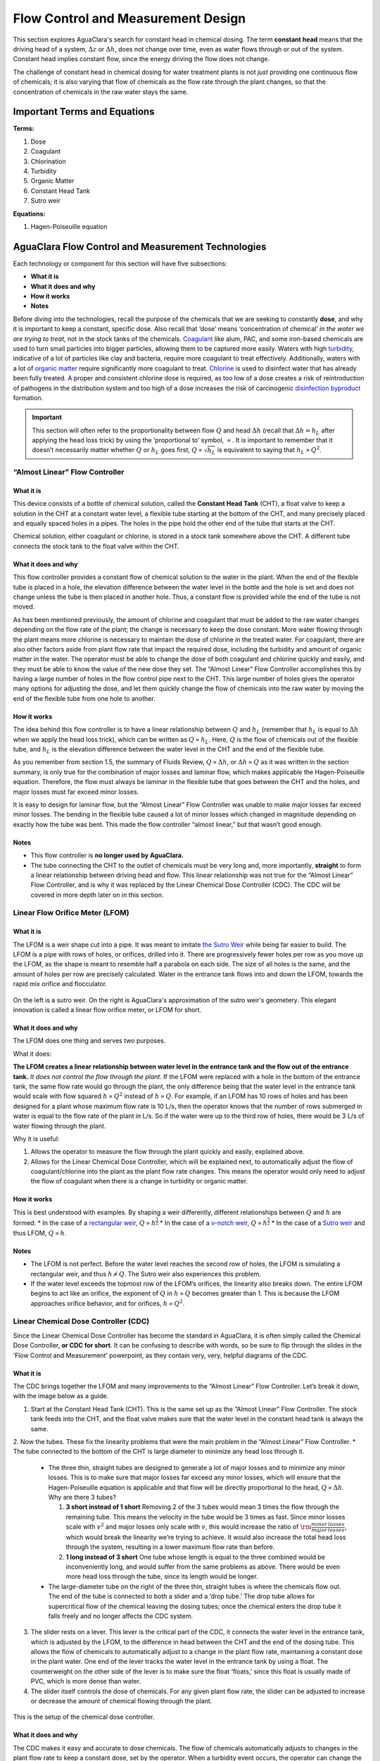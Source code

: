 .. _title_flow_control_design:

**************************************
Flow Control and Measurement Design
**************************************
This section explores AguaClara's search for constant head in chemical dosing. The term **constant head** means that the driving head of a system, :math:`\Delta z` or :math:`\Delta h`, does not change over time, even as water flows through or out of the system. Constant head implies constant flow, since the energy driving the flow does not change.

The challenge of constant head in chemical dosing for water treatment plants is not *just* providing one continuous flow of chemicals; it is also varying that flow of chemicals as the flow rate through the plant changes, so that the concentration of chemicals in the raw water stays the same.



.. _heading_fcm_terms_eqs:

Important Terms and Equations
===============================
**Terms:**

1. Dose
2. Coagulant
3. Chlorination
4. Turbidity
5. Organic Matter
6. Constant Head Tank
7. Sutro weir

**Equations:**

1. Hagen-Poiseuille equation



.. _heading_aguaclara_flow_control_and_measurement_technologies:

AguaClara Flow Control and Measurement Technologies
=====================================================
Each technology or component for this section will have five subsections:

-  **What it is**
-  **What it does and why**
-  **How it works**
-  **Notes**

Before diving into the technologies, recall the purpose of the chemicals that we are seeking to constantly **dose**, and why it is important to keep a constant, specific dose. Also recall that ‘dose’ means ‘concentration of chemical’ *in the water we are trying to treat*, not in the stock tanks of the chemicals. `Coagulant <https://en.wikipedia.org/wiki/Coagulation_(water_treatment)>`_ like alum, PAC, and some iron-based chemicals are used to turn small particles into bigger particles, allowing them to be captured more easily. Waters with high `turbidity <https://en.wikipedia.org/wiki/Turbidity>`_, indicative of a lot of particles like clay and bacteria, require more coagulant to treat effectively. Additionally, waters with a lot of `organic matter <https://en.wikipedia.org/wiki/Organic_matter>`_ require significantly more coagulant to treat. `Chlorine <https://en.wikipedia.org/wiki/Water_chlorination>`_ is used to disinfect water that has already been fully treated. A proper and consistent chlorine dose is required, as too low of a dose creates a risk of reintroduction of pathogens in the distribution system and too high of a dose increases the risk of carcinogenic `disinfection byproduct <https://en.wikipedia.org/wiki/Disinfection_by-product>`_ formation.

.. important:: This section will often refer to the proportionality between flow :math:`Q` and head :math:`\Delta h` (recall that :math:`\Delta h = h_L` after applying the head loss trick) by using the ‘proportional to’ symbol, :math:`\propto`. It is important to remember that it doesn’t necessarily matter whether :math:`Q` or :math:`h_L` goes first, :math:`Q \propto \sqrt{h_L}` is equivalent to saying that :math:`h_L \propto Q^2`.


.. _heading_almost_linear_flow_controller:

“Almost Linear” Flow Controller
--------------------------------

What it is
^^^^^^^^^^^^^^
This device consists of a bottle of chemical solution, called the **Constant Head Tank** (CHT), a float valve to keep a solution in the CHT at a constant water level, a flexible tube starting at the bottom of the CHT, and many precisely placed and equally spaced holes in a pipes. The holes in the pipe hold the other end of the tube that starts at the CHT.

Chemical solution, either coagulant or chlorine, is stored in a stock tank somewhere above the CHT. A different tube connects the stock tank to the float valve within the CHT.

What it does and why
^^^^^^^^^^^^^^^^^^^^^^^^
This flow controller provides a constant flow of chemical solution to the water in the plant. When the end of the flexible tube is placed in a hole, the elevation difference between the water level in the bottle and the hole is set and does not change unless the tube is then placed in another hole. Thus, a constant flow is provided while the end of the tube is not moved.

As has been mentioned previously, the amount of chlorine and coagulant that must be added to the raw water changes depending on the flow rate of the plant; the change is necessary to keep the dose constant. More water flowing through the plant means more chlorine is necessary to maintain the dose of chlorine in the treated water. For coagulant, there are also other factors aside from plant flow rate that impact the required dose, including the turbidity and amount of organic matter in the water. The operator must be able to change the dose of both coagulant and chlorine quickly and easily, and they must be able to know the value of the new dose they set. The “Almost Linear” Flow Controller accomplishes this by having a large number of holes in the flow control pipe next to the CHT. This large number of holes gives the operator many options for adjusting the dose, and let them quickly change the flow of chemicals into the raw water by moving the end of the flexible tube from one hole to another.

How it works
^^^^^^^^^^^^^^^^
The idea behind this flow controller is to have a linear relationship between :math:`Q` and :math:`h_L` (remember that :math:`h_L` is equal to :math:`\Delta h` when we apply the head loss trick), which can be written as :math:`Q \propto h_L`. Here, :math:`Q` is the flow of chemicals out of the flexible tube, and :math:`h_L` is the elevation difference between the water level in the CHT and the end of the flexible tube.

As you remember from section 1.5, the summary of Fluids Review, :math:`Q \propto \Delta h`, or :math:`\Delta h \propto Q` as it was written in the section summary, is only true for the combination of major losses and laminar flow, which makes applicable the Hagen-Poiseuille equation. Therefore, the flow must always be laminar in the flexible tube that goes between the CHT and the holes, and major losses must far exceed minor losses.

It is easy to design for laminar flow, but the “Almost Linear” Flow Controller was unable to make major losses far exceed minor losses. The bending in the flexible tube caused a lot of minor losses which changed in magnitude depending on exactly how the tube was bent. This made the flow controller “almost linear,” but that wasn’t good enough.

Notes
^^^^^^^^^
-  This flow controller is **no longer used by AguaClara.**
-  The tube connecting the CHT to the outlet of chemicals must be very long and, more importantly, **straight** to form a linear relationship between driving head and flow. This linear relationship was not true for the “Almost Linear” Flow Controller, and is why it was replaced by the Linear Chemical Dose Controller (CDC). The CDC will be covered in more depth later on in this section.


.. _heading_lfom:

Linear Flow Orifice Meter (LFOM)
--------------------------------

What it is
^^^^^^^^^^^^^^
The LFOM is a weir shape cut into a pipe. It was meant to imitate `the Sutro Weir <https://confluence.cornell.edu/display/AGUACLARA/LFOM+sutro+weir+research>`_ while being far easier to build. The LFOM is a pipe with rows of holes, or orifices, drilled into it. There are progressively fewer holes per row as you move up the LFOM, as the shape is meant to resemble half a parabola on each side. The size of all holes is the same, and the amount of holes per row are precisely calculated. Water in the entrance tank flows into and down the LFOM, towards the rapid mix orifice and flocculator.

.. _figure_sutro_v_lfom:
.. figure:: Images/sutro_v_lfom.png
    :width: 600px
    :align: center
    :alt: A sutro weir and an LFOM

    On the left is a sutro weir. On the right is AguaClara's approximation of the sutro weir's geometery. This elegant innovation is called a linear flow orifice meter, or LFOM for short.

What it does and why
^^^^^^^^^^^^^^^^^^^^^^^^
The LFOM does one thing and serves two purposes.

What it does:

**The LFOM creates a linear relationship between water level in the entrance tank and the flow out of the entrance tank.** *It does not control the flow through the plant*. If the LFOM were replaced with a hole in the bottom of the entrance tank, the same flow rate would go through the plant, the only difference being that the water level in the entrance tank would scale with flow squared :math:`h \propto Q^2` instead of :math:`h \propto Q`. For example, if an LFOM has 10 rows of holes and has been designed for a plant whose maximum flow rate is 10 L/s, then the operator knows that the number of rows submerged in water is equal to the flow rate of the plant in L/s. So if the water were up to the third row of holes, there would be 3 L/s of water flowing through the plant.

Why it is useful:

#. Allows the operator to measure the flow through the plant quickly and easily, explained above.
#. Allows for the Linear Chemical Dose Controller, which will be explained next, to automatically adjust the flow of coagulant/chlorine into the plant as the plant flow rate changes. This means the operator would only need to adjust the flow of coagulant when there is a change in turbidity or organic matter.

How it works
^^^^^^^^^^^^^^^^
This is best understood with examples. By shaping a weir differently, different relationships between :math:`Q` and :math:`h` are formed:
* In the case of a `rectangular weir <https://swmm5.files.wordpress.com/2016/09/image00124.jpg>`_, :math:`Q \propto h^{\frac{3}{2}}`
* In the case of a `v-notch weir <https://swmm5.files.wordpress.com/2016/09/image0096.jpg>`_, :math:`Q \propto h^{\frac{5}{2}}`
* In the case of a `Sutro weir <http://www.engineeringexcelspreadsheets.com/wp-content/uploads/2012/11/Sutro-Weir-Diagram1.jpg>`_ and thus LFOM, :math:`Q \propto h`.

Notes
^^^^^^^^^

-  The LFOM is not perfect. Before the water level reaches the second row of holes, the LFOM is simulating a rectangular weir, and thus :math:`h \not\propto Q`. The Sutro weir also experiences this problem.
-  If the water level exceeds the topmost row of the LFOM’s orifices, the linearity also breaks down. The entire LFOM begins to act like an orifice, the exponent of :math:`Q` in :math:`h \propto Q` becomes greater than 1. This is because the LFOM approaches orifice behavior, and for orifices, :math:`h \propto Q^2`.


.. _heading_linear_cdc:

Linear Chemical Dose Controller (CDC)
---------------------------------------
Since the Linear Chemical Dose Controller has become the standard in AguaClara, it is often simply called the Chemical Dose Controller, **or CDC for short**. It can be confusing to describe with words, so be sure to flip through the slides in the ‘Flow Control and Measurement’ powerpoint, as they contain very, very, helpful diagrams of the CDC.

What it is
^^^^^^^^^^^^^^
The CDC brings together the LFOM and many improvements to the “Almost Linear” Flow Controller. Let’s break it down, with the image below as a guide.

1. Start at the Constant Head Tank (CHT). This is the same set up as the “Almost Linear” Flow Controller. The stock tank feeds into the CHT, and the float valve makes sure that the water level in the constant head tank is always the same.

2. Now the tubes. These fix the linearity problems that were the main problem in the “Almost Linear” Flow Controller.
* The tube connected to the bottom of the CHT is large diameter to minimize any head loss through it.

   * The three thin, straight tubes are designed to generate a lot of major losses and to minimize any minor losses. This is to make sure that major losses far exceed any minor losses, which will ensure that the Hagen-Poiseuille equation is applicable and that flow will be directly proportional to the head, :math:`Q \propto \Delta h`. Why are there 3 tubes?

     1. **3 short instead of 1 short** Removing 2 of the 3 tubes would mean 3 times the flow through the remaining tube. This means the velocity in the tube would be 3 times as fast. Since minor losses scale with :math:`v^2` and major losses only scale with :math:`v`, this would increase the ratio of :math:`\rm{\frac{minor \, losses}{major \, losses}}`, which would break the linearity we’re trying to achieve. It would also increase the total head loss through the system, resulting in a lower maximum flow rate than before.

     2. **1 long instead of 3 short** One tube whose length is equal to the three combined would be inconveniently long, and would suffer from the same problems as above. There would be even more head loss through the tube, since its length would be longer.

   * The large-diameter tube on the right of the three thin, straight tubes is where the chemicals flow out. The end of the tube is connected to both a slider and a ‘drop tube.’ The drop tube allows for supercritical flow of the chemical leaving the dosing tubes; once the chemical enters the drop tube it falls freely and no longer affects the CDC system.

3. The slider rests on a lever. This lever is the critical part of the CDC, it connects the water level in the entrance tank, which is adjusted by the LFOM, to the difference in head between the CHT and the end of the dosing tube. This allows the flow of chemicals to automatically adjust to a change in the plant flow rate, maintaining a constant dose in the plant water. One end of the lever tracks the water level in the entrance tank by using a float. The counterweight on the other side of the lever is to make sure the float ‘floats,’ since this float is usually made of PVC, which is more dense than water.

4. The slider itself controls the dose of chemicals. For any given plant flow rate, the slider can be adjusted to increase or decrease the amount of chemical flowing through the plant.

.. _figure_cdc_labelled:
.. figure:: Images/cdc_labelled.png
    :width: 600px
    :align: center
    :alt: CDC Displayed

    This is the setup of the chemical dose controller.

What it does and why
^^^^^^^^^^^^^^^^^^^^^^^^
The CDC makes it easy and accurate to dose chemicals. The flow of chemicals automatically adjusts to changes in the plant flow rate to keep a constant dose, set by the operator. When a turbidity event occurs, the operator can change the dose of coagulant by moving the coagulant slider *lower* on the lever to increase the dose. The slider has labelled marks so the operator can record the dose accurately.

How it works
^^^^^^^^^^^^^^^^
A lot of design has gone into the CDC. The design equations and their derivations that the following steps are based on can be found here: :ref:`heading_design_equations_for_the_cdc`, and you are very, very strongly encouraged to read them.

The CDC can be designed manually using the equations from the derivation linked above or via aguaclara, using the equations found in `cdc_functions.py <https://github.com/AguaClara/aguaclara>`_. Either way, the design algorithm is roughly the same:

1. Calculate the maximum flow rate, :math:`Q_{Max, \, Tube}`, through each available dosing tube diameter :math:`D` that keeps error due to minor losses below 10% of total head loss. Recall that tubing diameter is an array, as there are many diameters available at hardware stores and suppliers. This means that for each step, there will be as many solutions as there are reasonable diameters available.

.. math::

    Q_{Max, \, Tube} = \frac{\pi D^2}{4} \sqrt{\frac{2 h_L g \Pi_{Error}}{\sum{K} }}

2. Calculate how much flow of chemical needs to pass through the CDC at maximum plant flow and maximum chemical dose. This depends on the concentration of chemicals in the stock tank.

.. math::

    Q_{Max, \, CDC} = \frac{Q_{Plant} \cdot C_{Dose, \, Max}}{C_{StockTank}}

3. Calculate the number of dosing tubes required if the tubes flow at  maximum capacity (round up)

.. math::

    n_{Tubes} = {\rm ceil} \left( \frac{Q_{Max, \, CDC}}{Q_{Max, \, Tube}} \right)

4. Calculate the length of dosing tube(s) that correspond to each available tube diameter.

.. math::

    L_{Min} = \left( \frac{g h_L \pi D^4}{128 \nu Q_{Max}} - \frac{Q_{Max}}{16 \pi \nu} \sum{K} \right)

5. Select a tube length from your array of solutions. Pick the longest dosing tube that you can, keeping in mind that the tube(s) must be able to fit in the plant and can’t be longer than the length of the plant wall it will be placed along.

6. Finally, select the dosing tube diameter and flow rate corresponding to the selected tube length.

Kinematic Viscosity of Coagulants
---------------------------------

AguaClara plants currently use either alum (aluminum sulfate) or PACl (polyaluminum chloride) solutions that are prepared from granular chemicals. The viscosity of solutions created from granular alum and PACl were measured using a SV - 10 Vibro Viscometer. The results are shown below.

.. code:: python

  import aguaclara.core.physchem as pc
  from aguaclara.core.units import unit_registry as u
  import numpy as np
  import matplotlib.pyplot as plt
  # the following concentrations were prepared for each chemical
  Measured_C = np.linspace(0,600,13) * u.g/u.L
  Measured_C[0] = 10 * u.g/u.L
  # the following dynamic viscosities were measured
  Measured_Viscosity_Dynamic_Alum = np.array([0.00097, 0.00114,0.00143,0.00178,0.00208,0.00253,0.00349,0.00451,0.00532,0.00691,0.00901,0.0117,0.0133]) * u.kg/u.s/u.m
  Measured_Viscosity_Dynamic_PACl = np.array([0.001,0.00108,0.00122,0.00145,0.00171,0.00231,0.00256,0.00301,0.00392,0.00378,0.00476,0.00486,0.00768]) * u.kg/u.s/u.m
  Density_PACl_400gperL = 58.88 * u.g/(50 * u.mL)
  Density_Alum_600gperL = 63.2 * u.g/(50 * u.mL)
  temperature = 22 * u.degC

  def Density_Alum(Alum_C, temperature):
    #Alum_C is concentration of aluminum sulfate with attached waters (not concentration of aluminum)
    return Density_Alum_600gperL * Alum_C/(600 * u.g/u.L) + pc.density_water(temperature)*(600 * u.g/u.L - Alum_C)/(600 * u.g/u.L)

  def Density_PACl(PACl_C, temperature):
    #PACl_C is concentration of poly aluminum chloride granules (not concentration of aluminum
    return Density_PACl_400gperL * PACl_C/(400 * u.g/u.L) + pc.density_water(temperature)*(400 * u.g/u.L - PACl_C)/(400 * u.g/u.L)

  Measured_Viscosity_Kinematic_Alum = Measured_Viscosity_Dynamic_Alum/Density_Alum(Measured_C, temperature)
  Measured_Viscosity_Kinematic_PACl = Measured_Viscosity_Dynamic_PACl/Density_PACl(Measured_C, temperature)
  def Alum_Viscosity_Kinematic(Alum_C, temperature):
    return (1 + (4.225 * 10**(-6) * ((Alum_C.to(u.kg/u.m**3)).magnitude)**2.289))*pc.viscosity_kinematic(temperature)

  def PACl_Viscosity_Kinematic(PACl_C, temperature):
    return (1 + (2.383 * 10**(-5) * ((PACl_C.to(u.kg/u.m**3)).magnitude)**1.893))*pc.viscosity_kinematic(temperature)

  fig, ax = plt.subplots()
  ax.plot(Measured_C, Measured_Viscosity_Kinematic_Alum.to(u.mm**2/u.s), 'ro')
  ax.plot(Measured_C, Alum_Viscosity_Kinematic(Measured_C, temperature).to(u.mm**2/u.s), 'r-')
  ax.plot(Measured_C, Measured_Viscosity_Kinematic_PACl.to(u.mm**2/u.s), 'bo')
  ax.plot(Measured_C, PACl_Viscosity_Kinematic(Measured_C, temperature).to(u.mm**2/u.s), 'b-')

  ax.set(xlabel=r'Coagulant concentration prepared from granules ' + r'$\left[\frac{g}{L}\right]$')
  ax.set(ylabel='Kinematic Viscosity ' + r'$\left[\frac{mm^2}{s}\right]$')
  ax.legend(['Alum data','Alum model', 'PACl data','PACl model'])
  fig.savefig('Flow_Control_and_Measurement/Images/Coagulant_Viscosity')
  plt.show()


The equations for the kinematic viscosities of the two coagulants prepared from granules are given below.

.. math::

   \nu_{Alum} = \left[ 1 + 4.225 \times {10}^{-6}{\left( \frac{C_{Alum}}{\frac{kg}{m^3}} \right)}^{2.289} \right] \nu_{{H_2}O}

   \nu_{PACl} = \left[ 1 + 2.383 \times {10}^{-5}\left(\frac{C_{PACl}}{\frac{kg}{m^3}} \right)^{1.893} \right] \nu_{{H_2}O}

This analysis is incomplete in that we don't know the aluminum concentration of these coagulant solutions.

.. _figure_coagulant_viscosity_kinematic:

.. figure:: Images/Coagulant_Viscosity.png
    :width: 400px
    :align: center
    :alt: internal figure

    The viscosity of solutions prepared from granular aluminum sulfate and polyaluminum chloride. The concentration is the mass of granules per volume of solution.

Notes
^^^^^^^^^
Nothing in life is perfect, and the CDC is no exception. It has a few causes of inaccuracy which go beyond non-zero minor losses:

* Float valves are not perfect. There will still be minor fluctuations of the fluid level in the CHT which will result in imperfect dosing.
* Surface tension may resist the flow of chemicals from the dosing tube into the drop tube during low flows. Since the CDC design does not consider surface tension, this is a potential source of error.
* The lever and everything attached to it are not weightless. Changing the dose of coagulant or chlorine means moving the slider along the lever. Since the slider and tubes attached to it (drop tube, dosing tube) have mass, moving the slider means that the torque of the lever is altered. This means that the depth that the float is submerged is changed, which affects :math:`\Delta h` of the system. This can be remedied by making the float’s diameter as large as possible, which makes these fluctuations small. This problem can not be avoided entirely.



.. _heading_FCM_section_summary:

Section Summary
================
1. **Tank with a valve:**

.. math::

   \frac{Q}{Q_0} = 1 - \frac{1}{2} \frac{t}{t_{Design}} \frac{h_{Tank}}{h_0}

This equation describes flow :math:`Q` as a function of time :math:`t` of a fluid leaving a tank through a valve. Attempting to get this ‘tank with a valve’ system to yield constant head means raising the tank far, far above the valve that controls the flow. This is unreasonable when designing a flow control system for constant dosing, but can be used to design systems to drain a tank. See the section above for a description of the variables in the equation.

2. **LFOM:** The LFOM makes the water level in the entrance tank linear with respect to the flow out of the entrance tank. This is useful in measuring the flow and is a critical component in AguaClara’s chemical dosing system. The LFOM *measures* the flow through the plant, it does not *control* the flow through the plant.

3. **The Linear Chemical Dose Controller (CDC)** combines the:
   * linear relationship between water level and flow in the entrance tank caused by the LFOM,
   * linear relationship between elevation difference and flow caused by the Hagen-Poiseuille equation, which is only valid for major losses under laminar flow, and
   * a lever to link the two linear relationships

To keep the chemical dose constant by automatically adjusting the addition of coagulant and chlorine as the plant flow rate varies. Two sliders on the lever allows the operator to change the dose of coagulant and chlorine independently of the plant flow rate.



.. _heading_FCM_important_equations:

Important Equations
===================
Below are a handful of equations relevant to the design of the different flow control and measurement technologies outlined in this chapter. For more context for these equations, please refer to the appropriate section in the chapter above; these equations have been copied verbatim for ease of reference. This list is not exhaustive—if there is an equation missing, please share it in the appropriate `GitHub issue <https://github.com/AguaClara/Textbook/issues/6>`_.

1. **Tank with a valve:**

 * :math:`\frac{Q}{Q_0} = 1 - \frac{1}{2} \frac{t}{t_{Design}} \frac{h_{Tank}}{h_0}`

2. **LFOM:**

 * :math:`Q \propto h`

3. **Linear CDC:**

 * :math:`Q_{Max, \, Tube} = \frac{\pi D^2}{4} \sqrt{\frac{2 h_L g \Pi_{Error}}{\sum{K} }}`

 * :math:`Q_{Max, \, CDC} = \frac{Q_{Plant} \cdot C_{Dose, \, Max}}{C_{StockTank}}`

 * :math:`n_{Tubes} = {\rm ceil} \left( \frac{Q_{Max, \, CDC}}{Q_{Max, \, Tube}} \right)`

 * :math:`L_{Min} = \left( \frac{g h_L \pi D^4}{128 \nu Q_{Max}} - \frac{Q_{Max}}{16 \pi \nu} \sum{K} \right)`
